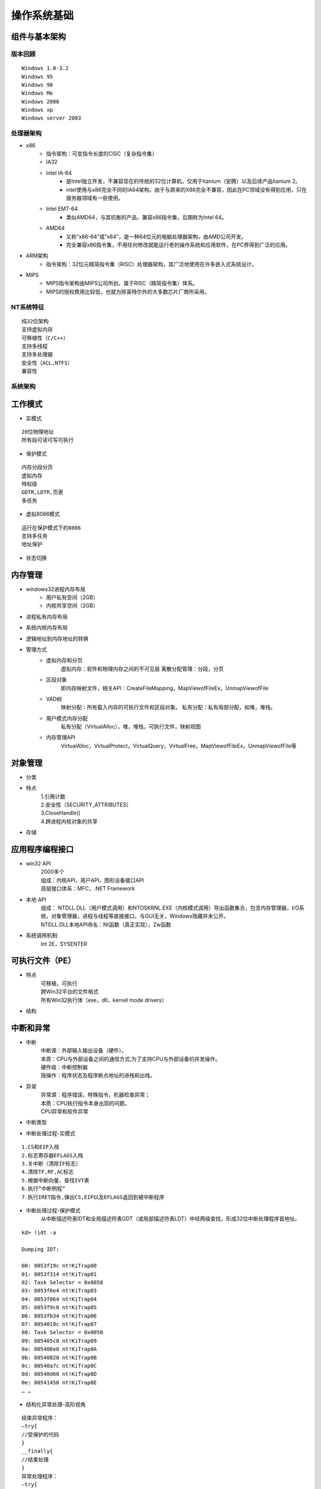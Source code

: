 操作系统基础
========================================

组件与基本架构
----------------------------------------

版本回顾
~~~~~~~~~~~~~~~~~~~~~~~~~~~~~~~~~~~~~~~~
::

	Windows 1.0-3.2
	Windows 95
	Windows 98
	Windows Me
	Windows 2000
	Windows xp
	Windows server 2003

处理器架构
~~~~~~~~~~~~~~~~~~~~~~~~~~~~~~~~~~~~~~~~
- x86
	+ 指令架构：可变指令长度的CISC（复杂指令集）
	+ IA32
	+ Intel IA-64
		- 是Intel独立开发，不兼容现在的传统的32位计算机，仅用于Itanium（安腾）以及后续产品Itanium 2。
		- intel使用与x86完全不同的IA64架构，由于与原来的X86完全不兼容，因此在PC领域没有得到应用，只在服务器领域有一些使用。
	+ Intel EMT-64
		- 类似AMD64，与其抗衡的产品，兼容x86指令集，后期称为Intel 64。
	+ AMD64
		- 又称“x86-64”或“x64”，是一种64位元的电脑处理器架构，由AMD公司开发。
		- 完全兼容x86指令集，不用任何修改就能运行老的操作系统和应用软件，在PC界得到广泛的应用。
- ARM架构
	+ 指令架构：32位元精简指令集（RISC）处理器架构，其广泛地使用在许多嵌入式系统设计。
- MIPS
	+ MIPS指令架构由MIPS公司所创，属于RISC（精简指令集）体系。
	+ MIPS的授权费用比较低，也就为除英特尔外的大多数芯片厂商所采用。

NT系统特征
~~~~~~~~~~~~~~~~~~~~~~~~~~~~~~~~~~~~~~~~
::

	纯32位架构
	支持虚拟内存
	可移植性（C/C++）
	支持多线程
	支持多处理器
	安全性（ACL,NTFS）
	兼容性

系统架构
~~~~~~~~~~~~~~~~~~~~~~~~~~~~~~~~~~~~~~~~
|osbase1|

工作模式
----------------------------------------
- 实模式

::

	20位物理地址
	所有段可读可写可执行

- 保护模式

::

	内存分段分页
	虚拟内存
	特权级
	GDTR,LDTR,页表
	多任务

- 虚拟8086模式

::

	运行在保护模式下的8086
	支持多任务
	地址保护

- 状态切换
	|osbase2|

内存管理
----------------------------------------
- windows32进程内存布局
	- 用户私有空间（2GB）
	- 内核共享空间（2GB）
- 进程私有内存布局
	|osbase3|
- 系统内核内存布局
	|osbase4|
- 逻辑地址到内存地址的转换
	|osbase5|
- 管理方式
	- 虚拟内存和分页
		虚拟内存：软件和物理内存之间的不可见层
		离散分配管理：分段，分页
	- 区段对象
		即内存映射文件，相关API：CreateFileMapping，MapViewofFileEx，UnmapViewofFile
	- VAD树
		映射分配：所有载入内存的可执行文件和区段对象。
		私有分配：私有局部分配，如堆，堆栈。
	- 用户模式内存分配
		私有分配（VirtualAlloc），堆，堆栈，可执行文件，映射视图
	- 内存管理API
		VirtualAlloc，VirtualProtect，VirtualQuery，VirtualFree，MapViewofFileEx，UnmapViewofFile等

对象管理
----------------------------------------
- 分类
	|osbase6|

- 特点
	| 1.引用计数
	| 2.安全性（SECURITY_ATTRIBUTES）
	| 3.CloseHandle()
	| 4.跨进程内核对象的共享

- 存储
	|osbase7|

应用程序编程接口
----------------------------------------
- win32 API
	| 2000多个
	| 组成：内核API，用户API，图形设备接口API
	| 高层接口体系：MFC，.NET Framework
- 本地 API
	| 组成： NTDLL.DLL（用户模式调用）和NTOSKRNL.EXE（内核模式调用）导出函数集合，包含内存管理器，I/O系统，对象管理器，进程与线程等直接接口，与GUI无关，Windows隐藏并未公开。
	| NTDLL.DLL本地API命名：Nt函数（真正实现），Zw函数
- 系统调用机制
	Int 2E，SYSENTER

可执行文件（PE）
----------------------------------------
- 特点
	| 可移植，可执行
	| 跨Win32平台的文件格式
	| 所有Win32执行体（exe，dll，kernel mode drivers）
- 结构
	|PE1|

中断和异常
----------------------------------------
- 中断
	| 中断源：外部输入输出设备（硬件）。
	| 本质：CPU与外部设备之间的通信方式,为了支持CPU与外部设备的并发操作。
	| 硬件级：中断控制器
	| 隐操作：程序状态及程序断点地址的进栈和出栈。
- 异常
	| 异常源：程序错误，特殊指令，机器检查异常；
	| 本质：CPU执行指令本身出现的问题。
	| CPU异常和软件异常
- 中断类型
	|osbase8|
- 中断处理过程-实模式
	|osbase9|

::

	1.CS和EIP入栈
	2.标志寄存器EFLAGS入栈
	3.关中断（清除IF标志）
	4.清除TF,RF,AC标志
	5.根据中断向量，查找IVT表
	6.执行“中断例程”
	7.执行IRET指令,弹出CS,EIP以及EFLAGS返回到被中断程序

- 中断处理过程-保护模式
	从中断描述符表IDT和全局描述符表GDT（或局部描述符表LDT）中经两级查找，形成32位中断处理程序首地址。
	|osbase10|

::

	kd> !idt -a

	Dumping IDT:

	00: 8053f19c nt!KiTrap00
	01: 8053f314 nt!KiTrap01
	02: Task Selector = 0x0058
	03: 8053f6e4 nt!KiTrap03
	04: 8053f864 nt!KiTrap04
	05: 8053f9c0 nt!KiTrap05
	06: 8053fb34 nt!KiTrap06
	07: 8054019c nt!KiTrap07
	08: Task Selector = 0x0050
	09: 805405c0 nt!KiTrap09
	0a: 805406e0 nt!KiTrap0A
	0b: 80540820 nt!KiTrap0B
	0c: 80540a7c nt!KiTrap0C
	0d: 80540d60 nt!KiTrap0D
	0e: 80541450 nt!KiTrap0E
	… …

- 结构化异常处理-高阶视角
	|osbase11|

::

	结束异常程序：
	—try{
	//受保护的代码
	}
	__finally{
	//结束处理
	}
	异常处理程序：
	—try{
	//受保护的代码
	}
	__except(/*异常过滤器 exception filter*/){
	//异常处理程序 exception handler
	}

- 结构化异常处理-低阶视角
	|osbase12|

::

	登记异常处理器：
	push	she_handler		//处理函数地址
	Push	FS:[0]			//前一个SHE处理器地址
	Push	FS:[0] , ESP	//登记新的结构

	注销异常处理器：
	mov	eax , [ESP]		//从栈顶取得前一个异常登记结构的地址
	mov	FS:[0] , EAX		//将前一个异常结构的地址赋给FS:[0]
	add	esp , 8				//清理栈上的异常登记结构

- 结构化异常处理-内核视角
	|osbase13|

::

	1.KiTrapXX-> CommonDispatchException-> KiDispatchException

	2.首先试图交给调试器处理

	3.每个异常最多两轮处理机会

	4.JIT调试器处理

	未处理的用户态异常=》GPF错误框
	未处理的内核态异常=》BSOD蓝屏


软件调试
----------------------------------------
- 调试器与应用程序关系
	|osbase14|

::

	1 . 控制被调试程序，包括中断到调试器，单步跟踪调试，恢复运行，设置断点。
	2 . 访问被调试程序代码和数据，读写寄存器。
	如：OllyDbg，IDA，WinDbg等

- 角色分工
	|osbase15|
- CPU调试支持
	| 1.INT 3指令
	| 2. EFLAGS中TF标志
	| 3. DR0~DR7
	| 4. 调试异常（#DB）
	| 5. 断点异常（#BP）
	| 6. 任务状态段（TSS）中T标志
	| 7. 分支记录机制
	| 8. 性能监控
	| 9. JTAG支持

.. |osbase1| image:: ../images/osbase1.png
.. |osbase2| image:: ../images/osbase2.png
.. |osbase3| image:: ../images/osbase3.png
.. |osbase4| image:: ../images/osbase4.png
.. |osbase5| image:: ../images/osbase5.png
.. |osbase6| image:: ../images/osbase6.png
.. |osbase7| image:: ../images/osbase7.png
.. |PE1| image:: ../images/PE1.png
.. |osbase8| image:: ../images/osbase8.png
.. |osbase9| image:: ../images/osbase9.png
.. |osbase10| image:: ../images/osbase10.png
.. |osbase11| image:: ../images/osbase11.jpg
.. |osbase12| image:: ../images/osbase12.png
.. |osbase13| image:: ../images/osbase13.png
.. |osbase14| image:: ../images/osbase14.png
.. |osbase15| image:: ../images/osbase15.png